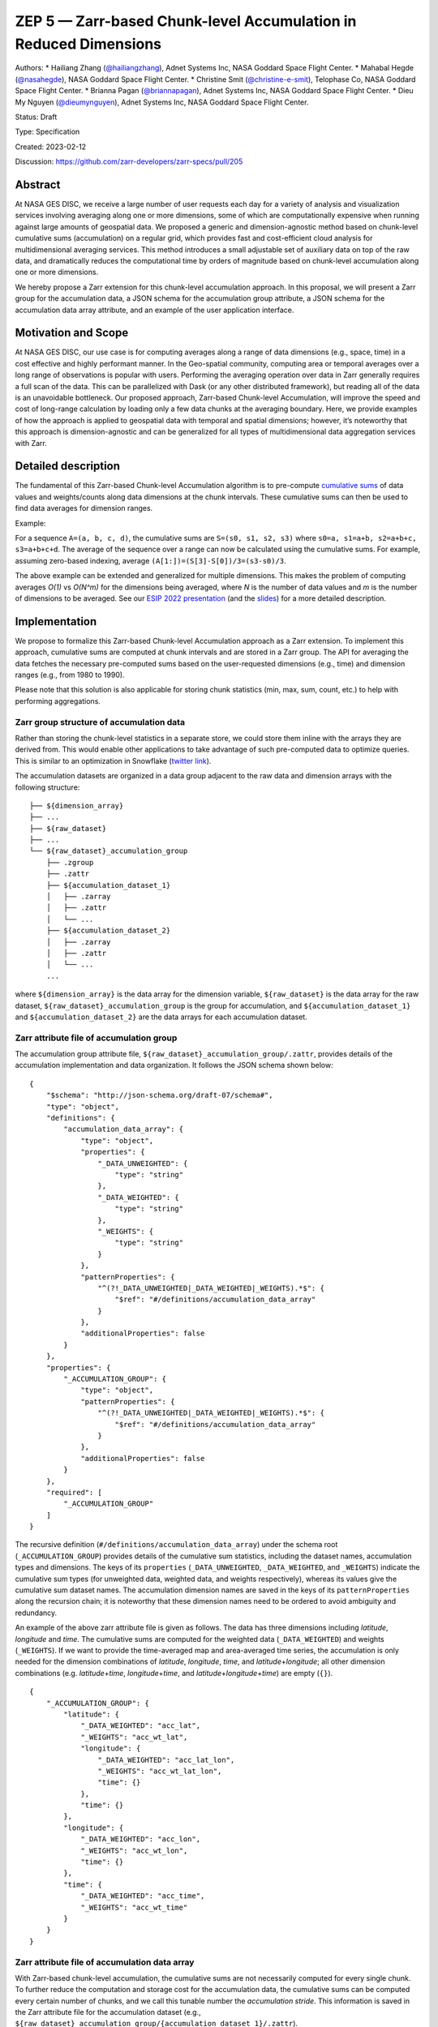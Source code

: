 ZEP 5 — Zarr-based Chunk-level Accumulation in Reduced Dimensions
=================================================================

Authors: \* Hailiang Zhang
(`@hailiangzhang <https://github.com/hailiangzhang>`__), Adnet Systems
Inc, NASA Goddard Space Flight Center. \* Mahabal Hegde
(`@nasahegde <https://github.com/nasahegde>`__), NASA Goddard Space
Flight Center. \* Christine Smit
(`@christine-e-smit <https://github.com/christine-e-smit>`__), Telophase
Co, NASA Goddard Space Flight Center. \* Brianna Pagan
(`@briannapagan <https://github.com/briannapagan>`__), Adnet Systems
Inc, NASA Goddard Space Flight Center. \* Dieu My Nguyen
(`@dieumynguyen <https://github.com/dieumynguyen>`__), Adnet Systems
Inc, NASA Goddard Space Flight Center.

Status: Draft

Type: Specification

Created: 2023-02-12

Discussion: https://github.com/zarr-developers/zarr-specs/pull/205

Abstract
--------

At NASA GES DISC, we receive a large number of user requests each day
for a variety of analysis and visualization services involving averaging
along one or more dimensions, some of which are computationally
expensive when running against large amounts of geospatial data. We
proposed a generic and dimension-agnostic method based on chunk-level
cumulative sums (accumulation) on a regular grid, which provides fast
and cost-efficient cloud analysis for multidimensional averaging
services. This method introduces a small adjustable set of auxiliary
data on top of the raw data, and dramatically reduces the computational
time by orders of magnitude based on chunk-level accumulation along one
or more dimensions.

We hereby propose a Zarr extension for this chunk-level accumulation
approach. In this proposal, we will present a Zarr group for the
accumulation data, a JSON schema for the accumulation group attribute, a
JSON schema for the accumulation data array attribute, and an example of
the user application interface.

Motivation and Scope
--------------------

At NASA GES DISC, our use case is for computing averages along a range
of data dimensions (e.g., space, time) in a cost effective and highly
performant manner. In the Geo-spatial community, computing area or
temporal averages over a long range of observations is popular with
users. Performing the averaging operation over data in Zarr generally
requires a full scan of the data. This can be parallelized with Dask (or
any other distributed framework), but reading all of the data is an
unavoidable bottleneck. Our proposed approach, Zarr-based Chunk-level
Accumulation, will improve the speed and cost of long-range calculation
by loading only a few data chunks at the averaging boundary. Here, we
provide examples of how the approach is applied to geospatial data with
temporal and spatial dimensions; however, it’s noteworthy that this
approach is dimension-agnostic and can be generalized for all types of
multidimensional data aggregation services with Zarr.

Detailed description
--------------------

The fundamental of this Zarr-based Chunk-level Accumulation algorithm is
to pre-compute `cumulative
sums <https://mathworld.wolfram.com/CumulativeSum.html>`__ of data
values and weights/counts along data dimensions at the chunk intervals.
These cumulative sums can then be used to find data averages for
dimension ranges.

Example:

For a sequence ``A=(a, b, c, d)``, the cumulative sums are
``S=(s0, s1, s2, s3)`` where ``s0=a, s1=a+b, s2=a+b+c, s3=a+b+c+d``. The
average of the sequence over a range can now be calculated using the
cumulative sums. For example, assuming zero-based indexing, average
``(A[1:])=(S[3]-S[0])/3=(s3-s0)/3``.

The above example can be extended and generalized for multiple
dimensions. This makes the problem of computing averages *O(1)* vs
*O(N^m)* for the dimensions being averaged, where *N* is the number of
data values and *m* is the number of dimensions to be averaged. See our
`ESIP 2022
presentation <https://www.youtube.com/watch?v=ac_UKunUrNM&t=2250s>`__
(and the
`slides <https://docs.google.com/presentation/d/1RNvkIlCFvtoy89OTMzQNn_0jixOpdhnu/edit?usp=sharing&ouid=106287227661991623566&rtpof=true&sd=true>`__)
for a more detailed description.

Implementation
--------------

We propose to formalize this Zarr-based Chunk-level Accumulation
approach as a Zarr extension. To implement this approach, cumulative
sums are computed at chunk intervals and are stored in a Zarr group. The
API for averaging the data fetches the necessary pre-computed sums based
on the user-requested dimensions (e.g., time) and dimension ranges
(e.g., from 1980 to 1990).

Please note that this solution is also applicable for storing chunk
statistics (min, max, sum, count, etc.) to help with performing
aggregations.

Zarr group structure of accumulation data
~~~~~~~~~~~~~~~~~~~~~~~~~~~~~~~~~~~~~~~~~

Rather than storing the chunk-level statistics in a separate store, we
could store them inline with the arrays they are derived from. This
would enable other applications to take advantage of such pre-computed
data to optimize queries. This is similar to an optimization in
Snowflake (`twitter
link <https://twitter.com/teej_m/status/1546591452750159873>`__).

The accumulation datasets are organized in a data group adjacent to the
raw data and dimension arrays with the following structure:

::

   ├── ${dimension_array}
   ├── ...
   ├── ${raw_dataset}
   ├── ...
   └── ${raw_dataset}_accumulation_group
       ├── .zgroup
       ├── .zattr
       ├── ${accumulation_dataset_1}
       │   ├── .zarray
       │   ├── .zattr
       │   └── ...
       ├── ${accumulation_dataset_2}
       │   ├── .zarray
       │   ├── .zattr
       │   └── ...
       ...

where ``${dimension_array}`` is the data array for the dimension
variable, ``${raw_dataset}`` is the data array for the raw dataset,
``${raw_dataset}_accumulation_group`` is the group for accumulation, and
``${accumulation_dataset_1}`` and ``${accumulation_dataset_2}`` are the
data arrays for each accumulation dataset.

Zarr attribute file of accumulation group
~~~~~~~~~~~~~~~~~~~~~~~~~~~~~~~~~~~~~~~~~

The accumulation group attribute file,
``${raw_dataset}_accumulation_group/.zattr``, provides details of the
accumulation implementation and data organization. It follows the JSON
schema shown below:

::

   {
       "$schema": "http://json-schema.org/draft-07/schema#",
       "type": "object",
       "definitions": {
           "accumulation_data_array": {
               "type": "object",
               "properties": {
                   "_DATA_UNWEIGHTED": {
                       "type": "string"
                   },
                   "_DATA_WEIGHTED": {
                       "type": "string"
                   },
                   "_WEIGHTS": {
                       "type": "string"
                   }
               },
               "patternProperties": {
                   "^(?!_DATA_UNWEIGHTED|_DATA_WEIGHTED|_WEIGHTS).*$": {
                       "$ref": "#/definitions/accumulation_data_array"
                   }
               },
               "additionalProperties": false
           }
       },
       "properties": {
           "_ACCUMULATION_GROUP": {
               "type": "object",
               "patternProperties": {
                   "^(?!_DATA_UNWEIGHTED|_DATA_WEIGHTED|_WEIGHTS).*$": {
                       "$ref": "#/definitions/accumulation_data_array"
                   }
               },
               "additionalProperties": false
           }
       },
       "required": [
           "_ACCUMULATION_GROUP"
       ]
   }

The recursive definition (``#/definitions/accumulation_data_array``)
under the schema root (``_ACCUMULATION_GROUP``) provides details of the
cumulative sum statistics, including the dataset names, accumulation
types and dimensions. The keys of its ``properties``
(``_DATA_UNWEIGHTED``, ``_DATA_WEIGHTED``, and ``_WEIGHTS``) indicate
the cumulative sum types (for unweighted data, weighted data, and
weights respectively), whereas its values give the cumulative sum
dataset names. The accumulation dimension names are saved in the keys of
its ``patternProperties`` along the recursion chain; it is noteworthy
that these dimension names need to be ordered to avoid ambiguity and
redundancy.

An example of the above zarr attribute file is given as follows. The
data has three dimensions including *latitude*, *longitude* and *time*.
The cumulative sums are computed for the weighted data
(``_DATA_WEIGHTED``) and weights (``_WEIGHTS``). If we want to provide
the time-averaged map and area-averaged time series, the accumulation is
only needed for the dimension combinations of *latitude*, *longitude*,
*time*, and *latitude*\ +\ *longitude*; all other dimension combinations
(e.g. *latitude*\ +\ *time*, *longitude*\ +\ *time*, and
*latitude*\ +\ *longitude*\ +\ *time*) are empty (``{}``).

::

   {
       "_ACCUMULATION_GROUP": {
           "latitude": {
               "_DATA_WEIGHTED": "acc_lat",
               "_WEIGHTS": "acc_wt_lat",
               "longitude": {
                   "_DATA_WEIGHTED": "acc_lat_lon",
                   "_WEIGHTS": "acc_wt_lat_lon",
                   "time": {}
               },
               "time": {}
           },
           "longitude": {
               "_DATA_WEIGHTED": "acc_lon",
               "_WEIGHTS": "acc_wt_lon",
               "time": {}
           },
           "time": {
               "_DATA_WEIGHTED": "acc_time",
               "_WEIGHTS": "acc_wt_time"
           }
       }
   }

Zarr attribute file of accumulation data array
~~~~~~~~~~~~~~~~~~~~~~~~~~~~~~~~~~~~~~~~~~~~~~

With Zarr-based chunk-level accumulation, the cumulative sums are not
necessarily computed for every single chunk. To further reduce the
computation and storage cost for the accumulation data, the cumulative
sums can be computed every certain number of chunks, and we call this
tunable number the *accumulation stride*. This information is saved in
the Zarr attribute file for the accumulation dataset (e.g.,
``${raw_dataset}_accumulation_group/{accumulation_dataset_1}/.zattr``).

As mentioned above, the dimension labels are needed to identify the
accumulation datasets. We assume that the dimensions are defined in the
attributes of the dataset as ``_ARRAY_DIMENSIONS`` as from `the xarray
implementation <https://docs.xarray.dev/en/stable/internals/zarr-encoding-spec.html>`__.
In the present approach, the *accumulation stride* is saved in an object
called ``_ACCUMULATION_STRIDE`` in parallel with ``_ARRAY_DIMENSIONS``.
The related schema segment of this attribute file is shown as follows:

::

   {
     "$schema":"http://json-schema.org/draft-07/schema#",
     "type":"object",
     "properties":{
         "_ARRAY_DIMENSIONS":{
           "type":"array",
           "items":{
               "type":"string"
           }
         },
         "_ACCUMULATION_STRIDE":{
           "type":"array",
           "items":{
               "type":"integer"
           }
         }
     },
     "required":[
         "_ARRAY_DIMENSIONS",
         "_ACCUMULATION_STRIDE"
     ]
   }

The ``_ARRAY_DIMENSIONS`` and ``_ACCUMULATION_STRIDE`` arrays should
have the same length. Each item in the ``_ACCUMULATION_STRIDE`` array
represents the accumulation stride along the dimension from the
``_ARRAY_DIMENSIONS`` array at the same index. The value of accumulation
stride should be a non-negative integer: a positive value represents the
accumulation stride as defined above, whereas a value of 0 indicates the
accumulation is not performed along the given dimension.

For example, the following attribute file represents the accumulation
that is performed along only the time dimension every other chunk:

::

   {
     "_ARRAY_DIMENSIONS":[
         "latitude",
         "longitude",
         "time"
     ],
     "_ACCUMULATION_STRIDE":[
         0,
         0,
         2
     ]
   }

and the following attribute file represents the accumulation that is
performed along the latitude dimension for each chunk, and along
longitude dimension every 3 chunks:

::

   {
     "_ARRAY_DIMENSIONS":[
         "latitude",
         "longitude",
         "time"
     ],
     "_ACCUMULATION_STRIDE":[
         1,
         3,
         0
     ]
   }

Application Interface
~~~~~~~~~~~~~~~~~~~~~

The accumulation-based workflow requires the application to locate the
accumulation data along certain dimensions. The accumulation data array
name for the given dimensions can be obtained from the accumulation
group attributes. The following example shows the steps to get the
weighted accumulation data array name along *latitude*\ +\ *longitude*
dimensions:

The accumulation stride is also needed to locate the accumulation data
for a given chunk number. They can be obtained from the accumulation
data attributes, and the following example shows the steps to get the
accumulation stride for the accumulation data along
*latitude*\ +\ *longitude* dimensions:

References and Footnotes
------------------------

-  ESIP Summer 2022 Presentation on *Zarr-based chunk-level cumulative
   sums in reduced dimensions for fast high-resolution data analysis*:

   -  `Abstract <https://2022esipjulymeeting.sched.com/event/12etJ/advances-and-challenges-of-cloud-native-data-including-analysis-ready-cloud-optimized-or-arco-formats-and-access-part-1-presentations>`__
   -  `Slides <https://docs.google.com/presentation/d/1RNvkIlCFvtoy89OTMzQNn_0jixOpdhnu/edit?usp=sharing&ouid=106287227661991623566&rtpof=true&sd=true>`__
   -  `Video <https://www.youtube.com/watch?v=ac_UKunUrNM&t=2250s>`__

-  `Xarray Zarr Encoding
   Specification <https://docs.xarray.dev/en/stable/internals/zarr-encoding-spec.html>`__
-  `Snowflake table
   statistics <https://twitter.com/teej_m/status/1546591452750159873>`__

Copyright
---------

This proposal is licensed under `the Apache License, Version
2.0 <https://www.apache.org/licenses/LICENSE-2.0>`__.

